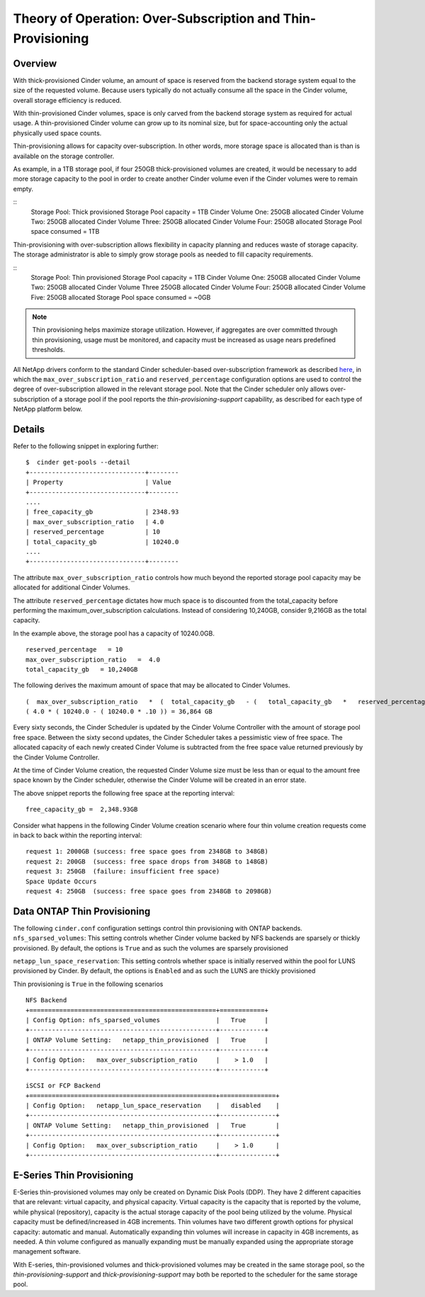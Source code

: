 Theory of Operation: Over-Subscription and Thin-Provisioning
============================================================

Overview
--------

With thick-provisioned Cinder volume, an amount of space is
reserved from the backend storage system equal to the size of the
requested volume. Because users typically do not actually consume all
the space in the Cinder volume, overall storage efficiency is reduced.

With thin-provisioned Cinder volumes, space is only carved from the
backend storage system as required for actual usage. A thin-provisioned
Cinder volume can grow up to its nominal size, but for
space-accounting only the actual physically used space counts.

Thin-provisioning allows for capacity over-subscription. In other words,
more storage space is allocated than is than is available on the storage
controller. 

As example, in a 1TB storage pool, if four 250GB thick-provisioned volumes
are created, it would be necessary to add more storage capacity to the
pool in order to create another Cinder volume even if the Cinder volumes
were to remain empty.

::
    Storage Pool: Thick provisioned
    Storage Pool capacity = 1TB
    Cinder Volume One:   250GB allocated
    Cinder Volume Two:   250GB allocated
    Cinder Volume Three: 250GB allocated
    Cinder Volume Four:  250GB allocated
    Storage Pool space consumed = 1TB

Thin-provisioning with over-subscription allows flexibility in capacity
planning and reduces waste of storage capacity. The storage
administrator is able to simply grow storage pools as needed to fill
capacity requirements.

::
    Storage Pool: Thin provisioned
    Storage Pool capacity = 1TB
    Cinder Volume One:  250GB allocated
    Cinder Volume Two:  250GB allocated
    Cinder Volume Three 250GB allocated
    Cinder Volume Four: 250GB allocated
    Cinder Volume Five: 250GB allocated
    Storage Pool space consumed = ~0GB

.. note::

   Thin provisioning helps maximize storage utilization. However, if
   aggregates are over committed through thin provisioning, usage must
   be monitored, and capacity must be increased as usage nears
   predefined thresholds.

All NetApp drivers conform to the standard
Cinder scheduler-based over-subscription framework as described
`here <http://docs.openstack.org/admin-guide-cloud/blockstorage_over_subscription.html>`__,
in which the ``max_over_subscription_ratio`` and ``reserved_percentage``
configuration options are used to control the degree of
over-subscription allowed in the relevant storage pool. Note that the
Cinder scheduler only allows over-subscription of a storage pool if the
pool reports the *thin-provisioning-support* capability, as described
for each type of NetApp platform below.

Details
-------

Refer to the following snippet in exploring further:

::

    $  cinder get-pools --detail
    +-------------------------------+--------
    | Property                      | Value                                                                                         |
    +-------------------------------+--------
    ....
    | free_capacity_gb              | 2348.93
    | max_over_subscription_ratio   | 4.0
    | reserved_percentage           | 10
    | total_capacity_gb             | 10240.0
    ....
    +-------------------------------+--------

The attribute ``max_over_subscription_ratio`` controls how much
beyond the reported storage pool capacity may be allocated for
additional Cinder Volumes. 

The attribute ``reserved_percentage`` dictates how much space
is to discounted from the total_capacity before performing
the maximum_over_subscription calculations. Instead of
considering 10,240GB, consider 9,216GB as the total capacity.

In the example above, the storage pool has a capacity of 10240.0GB.

::

      reserved_percentage   = 10
      max_over_subscription_ratio   =  4.0
      total_capacity_gb   = 10,240GB

The following derives the maximum amount of space that may be
allocated to Cinder Volumes.

::

    (  max_over_subscription_ratio   *  (  total_capacity_gb   - (   total_capacity_gb   *   reserved_percentage  )
    ( 4.0 * ( 10240.0 - ( 10240.0 * .10 )) = 36,864 GB

Every sixty seconds, the Cinder Scheduler is updated by the Cinder
Volume Controller with the amount of storage pool free space.
Between the sixty second updates, the Cinder Scheduler takes a
pessimistic view of free space.  The allocated capacity of each 
newly created Cinder Volume is subtracted from the free space value
returned previously by the Cinder Volume Controller. 

At the time of Cinder Volume creation, the requested Cinder Volume 
size must be less than or equal to the amount free space known by the
Cinder scheduler, otherwise the Cinder Volume will be created in an error
state.

The above snippet reports the following free space at the reporting interval:

::

    free_capacity_gb =  2,348.93GB

Consider what happens in the following Cinder Volume creation scenario
where four thin volume creation requests come in back to back within the
reporting interval:

::

   request 1: 2000GB (success: free space goes from 2348GB to 348GB)
   request 2: 200GB  (success: free space drops from 348GB to 148GB)
   request 3: 250GB  (failure: insufficient free space)
   Space Update Occurs 
   request 4: 250GB  (success: free space goes from 2348GB to 2098GB)



Data ONTAP Thin Provisioning
----------------------------

The following ``cinder.conf`` configuration settings control thin provisioning
with ONTAP backends.
``nfs_sparsed_volumes``: This setting controls whether 
Cinder volume backed by NFS backends are sparsely or thickly provisioned.
By default, the options is ``True`` and as such the volumes are sparsely provisioned

``netapp_lun_space_reservation``: This setting controls whether 
space is initially reserved within the pool for LUNS provisioned by Cinder.
By default, the options is ``Enabled`` and as such the LUNS are thickly provisioned


Thin provisioning is ``True`` in the following scenarios 

::

    NFS Backend
    +==================================================+============+
    | Config Option: nfs_sparsed_volumes               |   True     |
    +--------------------------------------------------+------------+
    | ONTAP Volume Setting:   netapp_thin_provisioned  |   True     |
    +--------------------------------------------------+------------+
    | Config Option:   max_over_subscription_ratio     |    > 1.0   |
    +--------------------------------------------------+------------+

::

    iSCSI or FCP Backend
    +==================================================+===============+
    | Config Option:   netapp_lun_space_reservation    |   disabled    |
    +--------------------------------------------------+---------------+
    | ONTAP Volume Setting:   netapp_thin_provisioned  |   True        |
    +--------------------------------------------------+---------------+
    | Config Option:   max_over_subscription_ratio     |    > 1.0      |
    +--------------------------------------------------+---------------+




E-Series Thin Provisioning
--------------------------

E-Series thin-provisioned volumes may only be created on Dynamic Disk
Pools (DDP). They have 2 different capacities that are relevant: virtual
capacity, and physical capacity. Virtual capacity is the capacity that
is reported by the volume, while physical (repository), capacity is the
actual storage capacity of the pool being utilized by the volume.
Physical capacity must be defined/increased in 4GB increments. Thin
volumes have two different growth options for physical capacity:
automatic and manual. Automatically expanding thin volumes will increase
in capacity in 4GB increments, as needed. A thin volume configured as
manually expanding must be manually expanded using the appropriate
storage management software.

With E-series, thin-provisioned volumes and thick-provisioned volumes
may be created in the same storage pool, so the
*thin-provisioning-support* and *thick-provisioning-support* may both be
reported to the scheduler for the same storage pool.
